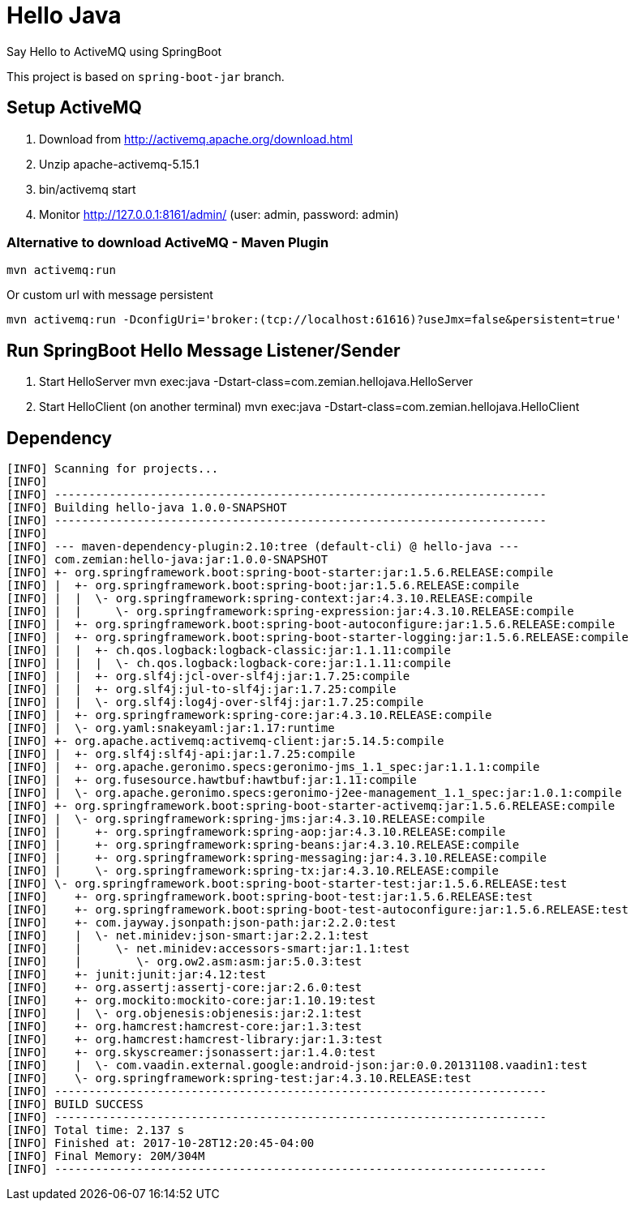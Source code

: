 = Hello Java

Say Hello to ActiveMQ using SpringBoot

This project is based on `spring-boot-jar` branch.

== Setup ActiveMQ

1. Download from http://activemq.apache.org/download.html
2. Unzip apache-activemq-5.15.1
3. bin/activemq start
4. Monitor http://127.0.0.1:8161/admin/ (user: admin, password: admin)

=== Alternative to download ActiveMQ - Maven Plugin

  mvn activemq:run

Or custom url with message persistent

  mvn activemq:run -DconfigUri='broker:(tcp://localhost:61616)?useJmx=false&persistent=true'

== Run SpringBoot Hello Message Listener/Sender

1. Start HelloServer
  mvn exec:java -Dstart-class=com.zemian.hellojava.HelloServer

2. Start HelloClient (on another terminal)
  mvn exec:java -Dstart-class=com.zemian.hellojava.HelloClient

== Dependency

----
[INFO] Scanning for projects...
[INFO]
[INFO] ------------------------------------------------------------------------
[INFO] Building hello-java 1.0.0-SNAPSHOT
[INFO] ------------------------------------------------------------------------
[INFO]
[INFO] --- maven-dependency-plugin:2.10:tree (default-cli) @ hello-java ---
[INFO] com.zemian:hello-java:jar:1.0.0-SNAPSHOT
[INFO] +- org.springframework.boot:spring-boot-starter:jar:1.5.6.RELEASE:compile
[INFO] |  +- org.springframework.boot:spring-boot:jar:1.5.6.RELEASE:compile
[INFO] |  |  \- org.springframework:spring-context:jar:4.3.10.RELEASE:compile
[INFO] |  |     \- org.springframework:spring-expression:jar:4.3.10.RELEASE:compile
[INFO] |  +- org.springframework.boot:spring-boot-autoconfigure:jar:1.5.6.RELEASE:compile
[INFO] |  +- org.springframework.boot:spring-boot-starter-logging:jar:1.5.6.RELEASE:compile
[INFO] |  |  +- ch.qos.logback:logback-classic:jar:1.1.11:compile
[INFO] |  |  |  \- ch.qos.logback:logback-core:jar:1.1.11:compile
[INFO] |  |  +- org.slf4j:jcl-over-slf4j:jar:1.7.25:compile
[INFO] |  |  +- org.slf4j:jul-to-slf4j:jar:1.7.25:compile
[INFO] |  |  \- org.slf4j:log4j-over-slf4j:jar:1.7.25:compile
[INFO] |  +- org.springframework:spring-core:jar:4.3.10.RELEASE:compile
[INFO] |  \- org.yaml:snakeyaml:jar:1.17:runtime
[INFO] +- org.apache.activemq:activemq-client:jar:5.14.5:compile
[INFO] |  +- org.slf4j:slf4j-api:jar:1.7.25:compile
[INFO] |  +- org.apache.geronimo.specs:geronimo-jms_1.1_spec:jar:1.1.1:compile
[INFO] |  +- org.fusesource.hawtbuf:hawtbuf:jar:1.11:compile
[INFO] |  \- org.apache.geronimo.specs:geronimo-j2ee-management_1.1_spec:jar:1.0.1:compile
[INFO] +- org.springframework.boot:spring-boot-starter-activemq:jar:1.5.6.RELEASE:compile
[INFO] |  \- org.springframework:spring-jms:jar:4.3.10.RELEASE:compile
[INFO] |     +- org.springframework:spring-aop:jar:4.3.10.RELEASE:compile
[INFO] |     +- org.springframework:spring-beans:jar:4.3.10.RELEASE:compile
[INFO] |     +- org.springframework:spring-messaging:jar:4.3.10.RELEASE:compile
[INFO] |     \- org.springframework:spring-tx:jar:4.3.10.RELEASE:compile
[INFO] \- org.springframework.boot:spring-boot-starter-test:jar:1.5.6.RELEASE:test
[INFO]    +- org.springframework.boot:spring-boot-test:jar:1.5.6.RELEASE:test
[INFO]    +- org.springframework.boot:spring-boot-test-autoconfigure:jar:1.5.6.RELEASE:test
[INFO]    +- com.jayway.jsonpath:json-path:jar:2.2.0:test
[INFO]    |  \- net.minidev:json-smart:jar:2.2.1:test
[INFO]    |     \- net.minidev:accessors-smart:jar:1.1:test
[INFO]    |        \- org.ow2.asm:asm:jar:5.0.3:test
[INFO]    +- junit:junit:jar:4.12:test
[INFO]    +- org.assertj:assertj-core:jar:2.6.0:test
[INFO]    +- org.mockito:mockito-core:jar:1.10.19:test
[INFO]    |  \- org.objenesis:objenesis:jar:2.1:test
[INFO]    +- org.hamcrest:hamcrest-core:jar:1.3:test
[INFO]    +- org.hamcrest:hamcrest-library:jar:1.3:test
[INFO]    +- org.skyscreamer:jsonassert:jar:1.4.0:test
[INFO]    |  \- com.vaadin.external.google:android-json:jar:0.0.20131108.vaadin1:test
[INFO]    \- org.springframework:spring-test:jar:4.3.10.RELEASE:test
[INFO] ------------------------------------------------------------------------
[INFO] BUILD SUCCESS
[INFO] ------------------------------------------------------------------------
[INFO] Total time: 2.137 s
[INFO] Finished at: 2017-10-28T12:20:45-04:00
[INFO] Final Memory: 20M/304M
[INFO] ------------------------------------------------------------------------
----
